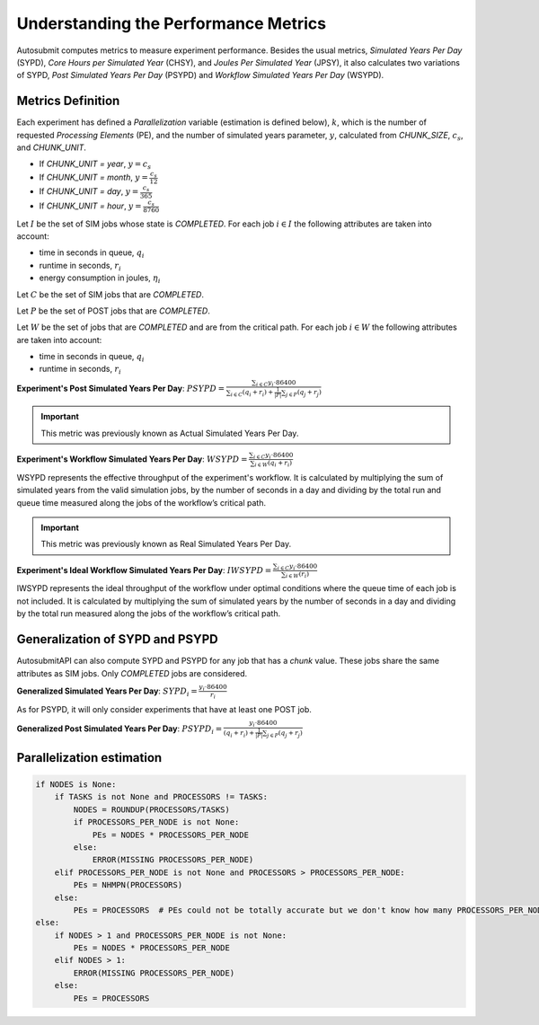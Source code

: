 .. _performanceMetrics:

Understanding the Performance Metrics
#######################################


Autosubmit computes metrics to measure experiment performance. Besides the
usual metrics, *Simulated Years Per Day* (SYPD), *Core Hours per Simulated
Year* (CHSY), and *Joules Per Simulated Year* (JPSY), it also calculates two
variations of SYPD, *Post Simulated Years Per Day* (PSYPD) and *Workflow
Simulated Years Per Day* (WSYPD).

Metrics Definition
==================

Each experiment has defined a `Parallelization` variable (estimation is defined below), :math:`k`, which is the
number of requested *Processing Elements* (PE), and the number of simulated
years parameter, :math:`y`, calculated from `CHUNK_SIZE`, :math:`c_s`, and
`CHUNK_UNIT`.

- If `CHUNK_UNIT = year`, :math:`y = c_s`
- If `CHUNK_UNIT = month`, :math:`y = \frac{c_s}{12}`
- If `CHUNK_UNIT = day`, :math:`y = \frac{c_s}{365}`
- If `CHUNK_UNIT = hour`, :math:`y = \frac{c_s}{8760}`

Let :math:`I` be the set of SIM jobs whose state is `COMPLETED`. For each job :math:`i \in I` the following attributes are taken into
account:

- time in seconds in queue, :math:`q_i`
- runtime in seconds, :math:`r_i`
- energy consumption in joules, :math:`\eta_i`

Let :math:`C` be the set of SIM jobs that are `COMPLETED`. 

Let :math:`P` be the set of POST jobs that are `COMPLETED`.

Let :math:`W` be the set of jobs that are `COMPLETED` and are from the critical path. For each job :math:`i \in W` the following attributes are taken into
account:

- time in seconds in queue, :math:`q_i`
- runtime in seconds, :math:`r_i`

**Experiment's Post Simulated Years Per Day**: :math:`PSYPD = \frac{\sum_{i \in C} y_i \cdot 86400}{\sum_{i \in C} (q_i + r_i) + \frac{1}{|P|}\sum_{j \in P}(q_j+r_j)}`

.. important:: This metric was previously known as Actual Simulated Years Per Day.

**Experiment's Workflow Simulated Years Per Day**: :math:`WSYPD = \frac{\sum_{i \in C} y_i \cdot 86400}{\sum_{i \in W} (q_i + r_i)}`

WSYPD represents the effective throughput of the experiment's workflow. It is 
calculated by multiplying the sum of simulated years from the valid 
simulation jobs, by the number of seconds in a day and dividing by the 
total run and queue time measured along the jobs of the workflow’s critical path.

.. important:: This metric was previously known as Real Simulated Years Per Day.

**Experiment's Ideal Workflow Simulated Years Per Day**: :math:`IWSYPD = \frac{\sum_{i \in C} y_i \cdot 86400}{\sum_{i \in W} (r_i)}`

IWSYPD represents the ideal throughput of the workflow under optimal conditions where 
the queue time of each job is not included. It is calculated by multiplying the sum of 
simulated years by the number of seconds in a day and dividing by the total run measured 
along the jobs of the workflow’s critical path.

Generalization of SYPD and PSYPD
================================

AutosubmitAPI can also compute SYPD and PSYPD for any job that has a `chunk` value.
These jobs share the same attributes as SIM jobs. Only `COMPLETED` jobs are considered.

**Generalized Simulated Years Per Day**: :math:`SYPD_i = \frac{y_i \cdot 86400}{r_i}`

As for PSYPD, it will only consider experiments that have at least one POST
job.

**Generalized Post Simulated Years Per Day**: :math:`PSYPD_i = \frac{y_i \cdot 86400}{(q_i + r_i) + \frac{1}{|P|}\sum_{j \in P}(q_j+r_j)}`

Parallelization estimation
==========================

.. code-block:: python

    if NODES is None:
        if TASKS is not None and PROCESSORS != TASKS:
            NODES = ROUNDUP(PROCESSORS/TASKS)
            if PROCESSORS_PER_NODE is not None:
                PEs = NODES * PROCESSORS_PER_NODE
            else:
                ERROR(MISSING PROCESSORS_PER_NODE)
        elif PROCESSORS_PER_NODE is not None and PROCESSORS > PROCESSORS_PER_NODE:
            PEs = NHMPN(PROCESSORS)
        else:
            PEs = PROCESSORS  # PEs could not be totally accurate but we don't know how many PROCESSORS_PER_NODE
    else:
        if NODES > 1 and PROCESSORS_PER_NODE is not None:
            PEs = NODES * PROCESSORS_PER_NODE
        elif NODES > 1:
            ERROR(MISSING PROCESSORS_PER_NODE)
        else:
            PEs = PROCESSORS
